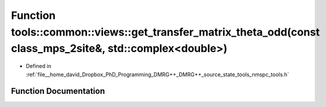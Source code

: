 .. _exhale_function_namespacetools_1_1common_1_1views_1a8bbfc538041c8bc900ab3813cf6f7259:

Function tools::common::views::get_transfer_matrix_theta_odd(const class_mps_2site&, std::complex<double>)
==========================================================================================================

- Defined in :ref:`file__home_david_Dropbox_PhD_Programming_DMRG++_DMRG++_source_state_tools_nmspc_tools.h`


Function Documentation
----------------------


.. doxygenfunction:: tools::common::views::get_transfer_matrix_theta_odd(const class_mps_2site&, std::complex<double>)
